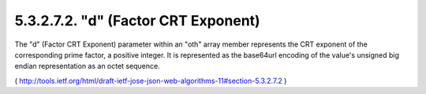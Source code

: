 5.3.2.7.2.  "d" (Factor CRT Exponent)
#######################################

The "d" (Factor CRT Exponent) parameter within an "oth" array member
represents the CRT exponent of the corresponding prime factor, a
positive integer.  It is represented as the base64url encoding of the
value's unsigned big endian representation as an octet sequence.

( http://tools.ietf.org/html/draft-ietf-jose-json-web-algorithms-11#section-5.3.2.7.2 )
